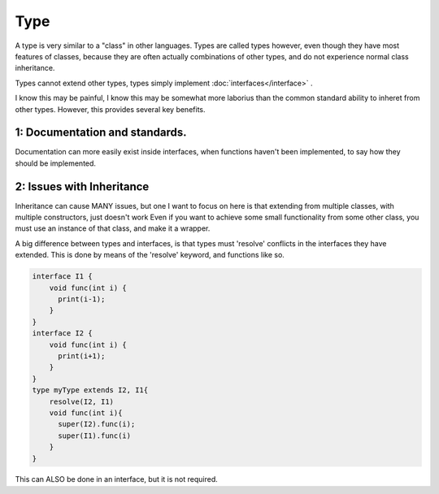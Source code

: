 ====
Type
====

A type is very similar to a "class" in other languages. Types are called types however, even though they have most features of classes, because
they are often actually combinations of other types, and do not experience normal class inheritance.

Types cannot extend other types, types simply implement :doc:`interfaces</interface>` .

I know this may be painful, I know this may be somewhat more laborius than the common standard ability to inheret from other types.
However, this provides several key benefits.

1: Documentation and standards.
-------------------------------

Documentation can more easily exist inside interfaces, when functions haven't been implemented, to say how they
should be implemented.


2: Issues with Inheritance
--------------------------

Inheritance can cause MANY issues, but one I want to focus on here is that extending from multiple classes, with multiple constructors, just doesn't work
Even if you want to achieve some small functionality from some other class, you must use an instance of that class, and make it a wrapper.



A big difference between types and interfaces, is that types must 'resolve' conflicts in the interfaces they have extended.
This is done by means of the 'resolve' keyword, and functions like so.

.. code-block:: Java

    interface I1 {
        void func(int i) {
          print(i-1);
        }
    }
    interface I2 {
        void func(int i) {
          print(i+1);
        }
    }
    type myType extends I2, I1{
        resolve(I2, I1)
        void func(int i){
          super(I2).func(i);
          super(I1).func(i)
        }
    }


This can ALSO be done in an interface, but it is not required.

